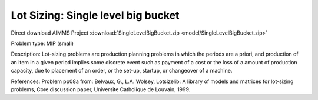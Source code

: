 Lot Sizing: Single level big bucket
====================================

Direct download AIMMS Project :download:`SingleLevelBigBucket.zip <model/SingleLevelBigBucket.zip>`

.. Go to the example on GitHub: https://github.com/aimms/examples/tree/master/Practical%20Examples/LotSizing/SingleLevelBigBucket

Problem type:
MIP (small)

Description:
Lot-sizing problems are production planning problems in which the periods
are a priori, and production of an item in a given period implies some
discrete event such as payment of a cost or the loss of a amount of
production capacity, due to placement of an order, or the set-up, startup,
or changeover of a machine.

References:
Problem pp08a from: Belvaux, G., L.A. Wolsey, Lotsizelib: A library of models
and matrices for lot-sizing problems, Core discussion paper, Universite
Catholique de Louvain, 1999.
